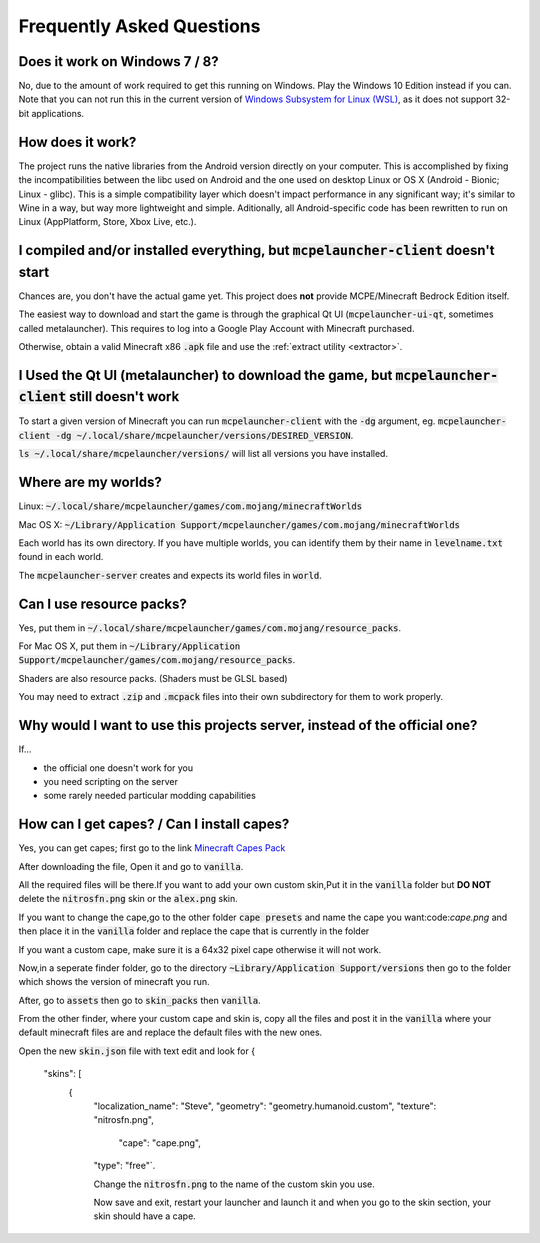 Frequently Asked Questions
==========================

Does it work on Windows 7 / 8?
~~~~~~~~~~~~~~~~~~~~~~~~
No, due to the amount of work required to get this running on Windows. Play the Windows 10 Edition instead if you can.
Note that you can not run this in the current version of `Windows Subsystem for Linux (WSL) <https://en.wikipedia.org/wiki/Windows_Subsystem_for_Linux>`__, as it does not support 32-bit applications.

How does it work?
~~~~~~~~~~~~~~~~~
The project runs the native libraries from the Android version directly on your computer. This is accomplished by fixing the incompatibilities between the libc used on Android and the one used on desktop Linux or OS X (Android - Bionic; Linux - glibc). This is a simple compatibility layer which doesn't impact performance in any significant way; it's similar to Wine in a way, but way more lightweight and simple. Aditionally, all Android-specific code has been rewritten to run on Linux (AppPlatform, Store, Xbox Live, etc.).

I compiled and/or installed everything, but :code:`mcpelauncher-client` doesn't start
~~~~~~~~~~~~~~~~~~~~~~~~~~~~~~~~~~~~~~~~~~~~~~~~~~~~~~~~~~~~~~~~~~~~~~~~~~~~~
Chances are, you don't have the actual game yet. This project does **not** provide MCPE/Minecraft Bedrock Edition itself.

The easiest way to download and start the game is through the graphical Qt UI (:code:`mcpelauncher-ui-qt`, sometimes called metalauncher). This requires to log into a Google Play Account with Minecraft purchased.

Otherwise, obtain a valid Minecraft x86 :code:`.apk` file and use the :ref:`extract utility <extractor>`.

I Used the Qt UI (metalauncher) to download the game, but :code:`mcpelauncher-client` still doesn't work
~~~~~~~~~~~~~~~~~~~~~~~~~~~~~~~~~~~~~~~~~~~~~~~~~~~~~~~~~~~~~~~~~~~~~~~~~~~~~~~~~~~~~~~~~~~~~~~~~~~~~~~~
To start a given version of Minecraft you can run :code:`mcpelauncher-client` with the :code:`-dg` argument, eg. :code:`mcpelauncher-client -dg ~/.local/share/mcpelauncher/versions/DESIRED_VERSION`.

:code:`ls ~/.local/share/mcpelauncher/versions/` will list all versions you have installed.

Where are my worlds?
~~~~~~~~~~~~~~~~~~~~
Linux: :code:`~/.local/share/mcpelauncher/games/com.mojang/minecraftWorlds`

Mac OS X: :code:`~/Library/Application Support/mcpelauncher/games/com.mojang/minecraftWorlds`

Each world has its own directory. If you have multiple worlds, you can identify them by their name in :code:`levelname.txt` found in each world.

The :code:`mcpelauncher-server` creates and expects its world files in :code:`world`.

Can I use resource packs?
~~~~~~~~~~~~~~~~~~~~~~~~~
Yes, put them in :code:`~/.local/share/mcpelauncher/games/com.mojang/resource_packs`.

For Mac OS X, put them in :code:`~/Library/Application Support/mcpelauncher/games/com.mojang/resource_packs`.

Shaders are also resource packs. (Shaders must be GLSL based)

You may need to extract :code:`.zip` and :code:`.mcpack` files into their own subdirectory for them to work properly.

Why would I want to use this projects server, instead of the official one?
~~~~~~~~~~~~~~~~~~~~~~~~~~~~~~~~~~~~~~~~~~~~~~~~~~~~~~~~~~~~~~~~~~~~~~~~~~
If...

- the official one doesn't work for you
- you need scripting on the server
- some rarely needed particular modding capabilities

How can I get capes? / Can I install capes?
~~~~~~~~~~~~~~~~~~~~~~~~~~~~~~~~~~~~~~~~~~~

Yes, you can get capes; first go to the link `Minecraft Capes Pack <https://www.mediafire.com/file/4je935z6ki94j6v/Capes_1.7%252B_%2528PatarHD%2529.zip/file>`_

After downloading the file, Open it and go to :code:`vanilla`.

All the required files will be there.If you want to add your own custom skin,Put it in the :code:`vanilla` folder but **DO NOT** delete the :code:`nitrosfn.png` skin or the :code:`alex.png` skin.

If you want to change the cape,go to the other folder :code:`cape presets` and name the cape you want:code:`cape.png` and then place it in the :code:`vanilla` folder and replace the cape that is currently in the folder

If you want a custom cape, make sure it is a 64x32 pixel cape otherwise it will not work.

Now,in a seperate finder folder, go to the directory :code:`~Library/Application Support/versions` then go to the folder which shows the version of minecraft you run.

After, go to :code:`assets` then go to :code:`skin_packs` then :code:`vanilla`.

From the other finder, where your custom cape and skin is, copy all the files and post it in the :code:`vanilla` where your default minecraft files are and replace the default files with the new ones.

Open the new :code:`skin.json` file with text edit and look for 
{
  "skins": [
    {
      "localization_name": "Steve",
      "geometry": "geometry.humanoid.custom",
      "texture": "nitrosfn.png",
	  "cape": "cape.png",
      "type": "free"`.
      
      Change the :code:`nitrosfn.png` to the name of the custom skin you use.
      
      Now save and exit, restart your launcher and launch it and when you go to the skin section, your skin should have a cape.

